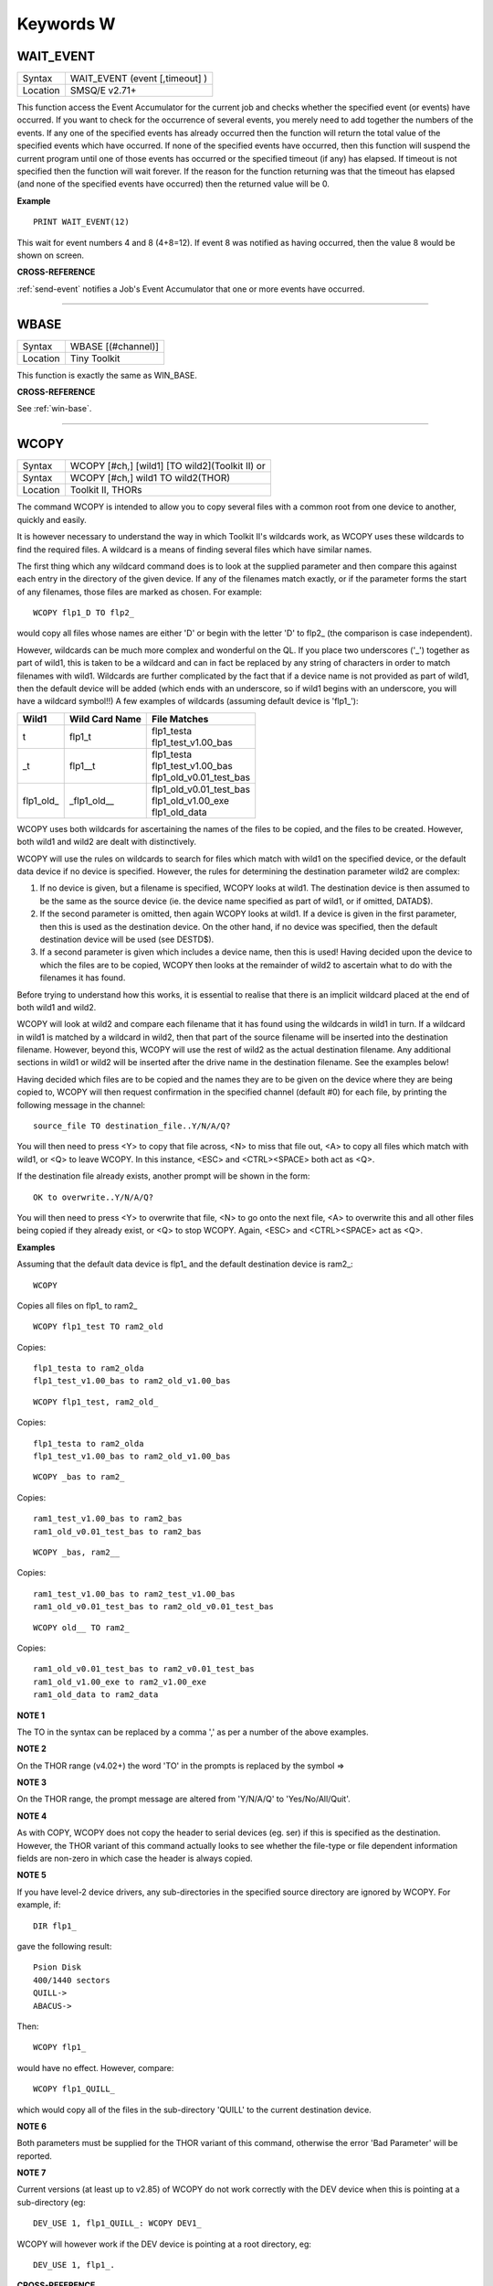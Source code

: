 
==========
Keywords W
==========

..  _wait-event:

WAIT\_EVENT
===========

+----------+-------------------------------------------------------------------+
| Syntax   |  WAIT\_EVENT (event [,timeout] )                                  |
+----------+-------------------------------------------------------------------+
| Location |  SMSQ/E v2.71+                                                    |
+----------+-------------------------------------------------------------------+

This function access the Event Accumulator for the current job and
checks whether the specified event (or events) have occurred. If you want
to check for the occurrence of several events, you merely need to add
together the numbers of the events. If any one of the specified events
has already occurred then the function will return the total value of the
specified events which have occurred. If none of the specified events
have occurred, then this function will suspend the current program until
one of those events has occurred or the specified timeout (if any) has
elapsed. If timeout is not specified then the function will wait
forever. If the reason for the function returning was that the timeout
has elapsed (and none of the specified events have occurred) then the
returned value will be 0.

**Example**

::

    PRINT WAIT_EVENT(12)

This wait for event numbers 4 and 8 (4+8=12). If event 8 was notified
as having occurred, then the value 8 would be shown on screen.

**CROSS-REFERENCE**

:ref:`send-event` notifies a Job's Event
Accumulator that one or more events have occurred.

--------------


..  _wbase:

WBASE
=====

+----------+-------------------------------------------------------------------+
| Syntax   |  WBASE [(#channel)]                                               |
+----------+-------------------------------------------------------------------+
| Location |  Tiny Toolkit                                                     |
+----------+-------------------------------------------------------------------+

This function is exactly the same as WIN\_BASE.

**CROSS-REFERENCE**

See :ref:`win-base`.

--------------


..  _wcopy:

WCOPY
=====

+----------+------------------------------------------------------------------+
| Syntax   | WCOPY [#ch,] [wild1] [TO wild2](Toolkit II)  or                  |
+----------+------------------------------------------------------------------+
| Syntax   | WCOPY [#ch,] wild1 TO wild2(THOR)                                |
+----------+------------------------------------------------------------------+
| Location | Toolkit II, THORs                                                |
+----------+------------------------------------------------------------------+

The command WCOPY is intended to allow you to copy several files with a
common root from one device to another, quickly and easily.

It is
however necessary to understand the way in which Toolkit II's wildcards
work, as WCOPY uses these wildcards to find the required files. A
wildcard is a means of finding several files which have similar names.

The first thing which any wildcard command does is to look at the
supplied parameter and then compare this against each entry in the
directory of the given device. If any of the filenames match exactly, or
if the parameter forms the start of any filenames, those files are
marked as chosen. For example::

    WCOPY flp1_D TO flp2_

would copy all files whose names are either 'D' or begin with the
letter 'D' to flp2\_ (the comparison is case independent).

However,
wildcards can be much more complex and wonderful on the QL. If you place
two underscores ('\_') together as part of wild1, this is taken to be a
wildcard and can in fact be replaced by any string of characters in
order to match filenames with wild1. Wildcards are further complicated
by the fact that if a device name is not provided as part of wild1, then
the default device will be added (which ends with an underscore, so if
wild1 begins with an underscore, you will have a wildcard symbol!!) A few
examples of wildcards (assuming default device is 'flp1\_'):

..  tabularcolumns::    |l|l|p{0.6\textwidth}|

..  table::
    :class: longtable

    +-------------+-----------------+------------------------------+
    | Wild1       | Wild Card Name  || File Matches                |
    +=============+=================+==============================+
    | t           | flp1\_t         || flp1\_testa                 |
    |             |                 || flp1\_test\_v1.00\_bas      |
    +-------------+-----------------+------------------------------+
    | \_t         | flp1\_\_t       || flp1\_testa                 |
    |             |                 || flp1\_test\_v1.00\_bas      |
    |             |                 || flp1\_old\_v0.01\_test\_bas |
    +-------------+-----------------+------------------------------+
    | flp1\_old\_ | \_flp1\_old\_\_ || flp1\_old\_v0.01\_test\_bas |
    |             |                 || flp1\_old\_v1.00\_exe       |
    |             |                 || flp1\_old\_data             |
    +-------------+-----------------+------------------------------+

WCOPY uses both wildcards for
ascertaining the names of the files to be copied, and the files to be
created. However, both wild1 and wild2 are dealt with distinctively.

WCOPY will use the rules on wildcards to search for files which match
with wild1 on the specified device, or the default data device if no
device is specified. However, the rules for determining the destination
parameter wild2 are complex:

#. If no device is given, but a filename is
   specified, WCOPY looks at wild1. The destination device is then assumed
   to be the same as the source device (ie. the device name specified as
   part of wild1, or if omitted, DATAD$).
#. If the second parameter is
   omitted, then again WCOPY
   looks at wild1. If a device is given in the first parameter, then this
   is used as the destination device. On the other hand, if no device was
   specified, then the default destination device will be used (see
   DESTD$).
#. If a second parameter is given which includes a device name,
   then this is used! Having decided upon the device to which the files are
   to be copied, WCOPY then looks at the remainder of wild2 to ascertain
   what to do with the filenames it has found.

Before trying to understand
how this works, it is essential to realise that there is an implicit
wildcard placed at the end of both wild1
and wild2.

WCOPY will look at wild2 and compare each filename that it
has found using the wildcards in wild1 in turn. If a wildcard in wild1
is matched by a wildcard in wild2, then that part of the source
filename will be inserted into the destination filename. However, beyond
this, WCOPY will use the rest of wild2 as the actual destination
filename. Any additional sections in wild1 or wild2 will be inserted
after the drive name in the destination filename. See the examples
below!

Having decided which files are to be copied and the names they
are to be given on the device where they are being copied to, WCOPY will
then request confirmation in the specified channel (default #0) for each
file, by printing the following message in the channel::

    source_file TO destination_file..Y/N/A/Q?

You will then need to press <Y> to copy that file across, <N> to miss
that file out, <A> to copy all files which match with wild1, or <Q> to
leave WCOPY. In this instance, <ESC> and <CTRL><SPACE> both act as <Q>.

If the destination file already exists, another prompt will be shown in
the form::

    OK to overwrite..Y/N/A/Q?

You will then need to press <Y> to overwrite that file, <N> to go onto
the next file, <A> to overwrite this and all other files being copied if
they already exist, or <Q> to stop WCOPY. Again, <ESC> and <CTRL><SPACE>
act as <Q>.

**Examples**

Assuming that the default data device is flp1\_ and the default
destination device is ram2\_::

    WCOPY

Copies all files on flp1\_ to ram2\_

::

    WCOPY flp1_test TO ram2_old

Copies::

    flp1_testa to ram2_olda
    flp1_test_v1.00_bas to ram2_old_v1.00_bas

::

    WCOPY flp1_test, ram2_old_

Copies::

    flp1_testa to ram2_olda
    flp1_test_v1.00_bas to ram2_old_v1.00_bas

::

    WCOPY _bas to ram2_

Copies::

    ram1_test_v1.00_bas to ram2_bas
    ram1_old_v0.01_test_bas to ram2_bas

::

    WCOPY _bas, ram2__

Copies::

    ram1_test_v1.00_bas to ram2_test_v1.00_bas
    ram1_old_v0.01_test_bas to ram2_old_v0.01_test_bas

::

    WCOPY old__ TO ram2_

Copies::

    ram1_old_v0.01_test_bas to ram2_v0.01_test_bas
    ram1_old_v1.00_exe to ram2_v1.00_exe
    ram1_old_data to ram2_data

**NOTE 1**

The TO in the syntax can be replaced by a comma ',' as per a number of the above examples.

**NOTE 2**

On the THOR range (v4.02+) the word 'TO' in the prompts is replaced by the
symbol =>

**NOTE 3**

On the THOR range, the prompt message are altered from 'Y/N/A/Q' to
'Yes/No/All/Quit'.

**NOTE 4**

As with COPY, WCOPY does not copy the header to serial devices (eg. ser)
if this is specified as the destination. However, the THOR variant of
this command actually looks to see whether the file-type or file
dependent information fields are non-zero in which case the header is
always copied.

**NOTE 5**

If you have level-2 device drivers, any sub-directories in the specified
source directory are ignored by WCOPY. For example, if::

    DIR flp1_

gave the following result::

    Psion Disk
    400/1440 sectors
    QUILL->
    ABACUS->

Then::

    WCOPY flp1_

would have no effect. However, compare::

    WCOPY flp1_QUILL_

which would copy all of the files in the sub-directory 'QUILL' to the
current destination device.

**NOTE 6**

Both parameters must be supplied for the THOR variant of this command,
otherwise the error 'Bad Parameter' will be reported.

**NOTE 7**

Current versions (at least up to v2.85) of WCOPY do not work correctly
with the DEV device when this is pointing at a sub-directory (eg::


    DEV_USE 1, flp1_QUILL_: WCOPY DEV1_

WCOPY will however work if the DEV device is pointing at a root directory, eg::

    DEV_USE 1, flp1_.

**CROSS-REFERENCE**

:ref:`spl-use` and
:ref:`dest-use` set the destination device. See
:ref:`copy`, :ref:`wcopy-f`
and :ref:`wcopy-o` which are all similar.
:ref:`wren`, :ref:`wdir`,
:ref:`wstat` and :ref:`wdel` all
use wildcards. :ref:`copy` and
:ref:`spl` allow you to copy specific files.

--------------


..  _wcopy-f:

WCOPY\_F
========

+----------+-------------------------------------------------------------------+
| Syntax   |  WCOPY\_F [#ch,] wild1 TO wild2                                   |
+----------+-------------------------------------------------------------------+
| Location |  THORs                                                            |
+----------+-------------------------------------------------------------------+

This command works in a similar way to WCOPY. However, although it
lists the files being copied to the given channel (default #0), the user
is not prompted to confirm that each file should be copied. The user
will however be asked to confirm should the destination filename already
exist.

**CROSS-REFERENCE**

See :ref:`wcopy`.

--------------


..  _wcopy-o:

WCOPY\_O
========

+----------+-------------------------------------------------------------------+
| Syntax   |  WCOPY\_O [#ch,] wild1 TO wild2                                   |
+----------+-------------------------------------------------------------------+
| Location |  THORs                                                            |
+----------+-------------------------------------------------------------------+

WCOPY\_O is the same as WCOPY\_F except that any existing files are
automatically overwritten without any prompting.

**CROSS-REFERENCE**

See :ref:`wcopy-f`.

--------------


..  _wdel:

WDEL
====

+----------+-------------------------------------------------------------------+
| Syntax   |  WDEL [#ch,] [wild]                                               |
+----------+-------------------------------------------------------------------+
| Location |  Toolkit II, THORs                                                |
+----------+-------------------------------------------------------------------+

WDEL allows you to delete several files which match the given wildcard
at the same time. If wild contains a device name, then each file on that
device is checked to see if its name matches the wildcard, otherwise the
files on the default data directory are checked.

If any files are found
which match the wildcard, a prompt will appear in the specified window
(default #0) to the effect::

    filename..Y/N/A/Q?

You must then either press <Y> to delete the offered file, <N> to leave
that file, <A> to delete that file and all other files which match the
wildcard, or <Q> to stop WDEL. <ESC> and <CTRL><SPACE> will have the
same effect as <Q>.

**Example**

::

    WDEL win1_v1_

will delete all files in the sub-directory v1.

**NOTE 1**

The THOR variant of WDEL has amended the prompt to read: 'Yes/No/All/Quit'

**NOTE 2**

Current versions of WDEL (at least up to v2.88) do not work with the DEV
device when this is pointing to a sub-directory. Even if you can
persuade WDEL to offer you the filename for deletion, when you press <Y>
or <A>, WDEL fails to delete the file!

**NOTE 3**

If you try to use WDEL on a write protected disk, it will ask you
whether you want to delete each file in turn reporting for each filename
that the disk is write-protected, rather than stopping altogether.

**CROSS-REFERENCE**

:ref:`wcopy` provides details about wildcards.
:ref:`delete` allows you to delete single files.

--------------


..  _wdel-f:

WDEL\_F
=======

+----------+-------------------------------------------------------------------+
| Syntax   |  WDEL\_F [#ch,] [wild]                                            |
+----------+-------------------------------------------------------------------+
| Location |  THORs                                                            |
+----------+-------------------------------------------------------------------+

WDEL\_F is exactly the same as WDEL except no prompts or information
about the files being deleted is shown on screen.

**CROSS-REFERENCE**

See :ref:`wdel`.

--------------


..  _wdir:

WDIR
====

+----------+------------------------------------------------------------------+
| Syntax   | WDIR [#ch,] [wild] or                                            |
+----------+------------------------------------------------------------------+
| Syntax   | WDIR \\file [,wild] (Toolkit II only)                            |
+----------+------------------------------------------------------------------+
| Location | Toolkit II, THORs                                                |
+----------+------------------------------------------------------------------+

WDIR allows you to produce a list of all of the filenames on a given
medium which match with the specified wildcard. If wild
contains a device name, then a list of all of the files on that device
which match with the wildcard is printed out to the specified channel
(default #1). If however, a device is not specified, the default data
device is used.

The second variant is only supported by Toolkit II and
allows you to send the results to the specified file instead of sending
it to a channel. If file does not include a valid device, the default
data device is used, and if the file already exists, you will be asked
whether or not you wish to overwrite it. The file is then opened by the
WDIR command, the list of files written to it and then closed again.

**Examples**

::

    WDIR \ser1, flp1___scr

will produce a list of all of the files on flp1\_ whose names end with
\_scr.

::

    WDIR my

lists all files in the current directory which start with my.

::

    WDIR _my

lists files which start with my or contain \_my somewhere.

**CROSS-REFERENCE**

:ref:`dir` will produce a list of all of the files on
a given medium. :ref:`wcopy` contains details of how
wildcards operate.

--------------


..  _wget:

WGET
====

+----------+----------------------------------------------------------------------------+
| Syntax   | WGET [#ch\\position,] [item :sup:`\*`\ [,item\ :sup:`i`]\ :sup:`\*` ..] or |
+----------+----------------------------------------------------------------------------+
| Syntax   | WGET [#ch,] [item :sup:`\*`\ [,item\ :sup:`i`]\ :sup:`\*` ..]              |
+----------+----------------------------------------------------------------------------+
| Location | SMSQ/E                                                                     |
+----------+----------------------------------------------------------------------------+

This command is very similar to BGET, except that this fetches a word
(in the range 0..65535) from the given channel (default #3).

**CROSS-REFERENCE**

See :ref:`wput` and :ref:`bget`.

--------------


..  _when--condition:

WHEN condition
==============

+----------+-------------------------------------------------------------------+
| Syntax   |  WHEN condition                                                   |
+----------+-------------------------------------------------------------------+
| Location |  QL ROM (post JM), THOR XVI, Not SMSQ/E                           |
+----------+-------------------------------------------------------------------+

WHEN is used to identify the start of a SuperBASIC structure which is
used to surround lines of SuperBASIC code which should be executed
whenever the given condition is met. The condition is not checked when a
variable is READ, or INPUT.

The syntax of the SuperBASIC structure can
take two forms:

WHEN condition:statement:sup:`\*`\ [:statement]\ :sup:`\*`

or

WHEN condition  :sup:`\*`\ [statements]\ :sup:`\*` .. END WHEN

The condition can be anything which is accepted by the IF
command, provided that it begins with the name of a variable (for
example, WHEN a-10=b is acceptable, but WHEN 10-a=b is not). The
variable cannot be an array.

When a program is run, the interpreter will
make a note of the variable being tested and then jump to the statement
following the END WHEN statement (unless the in-line format is used when
control jumps to the next line if END WHEN does not appear on that
line). Great care must however, be taken where the condition refers to
more than one variable, as an 'error in expression' will be reported if
a variable is not defined when the condition is tested, for example, the
following stops with 'error in expression' at line 4::

    4 WHEN x>1 AND y>1
    5   x=x+1:PRINT 'hello'
    6 END WHEN
    7 PRINT 'Start'
    8 :
    100 FOR x=1 TO 2
    110   FOR y=1 TO 2
    120     PRINT x,y;' ';
    130   END FOR y
    140 END FOR x

This is because when line 100 is processed, the interpreter jumps to
the WHEN clause. At this stage, y is undefined, hence the error. The
program will work if you add the line::

    1 y=0

Although blocks can be specified which check for various conditions of
the same variable, if the conditions overlap, there is no guarantee as
to which WHEN statement will be executed first. Blocks cannot be mixed
together. In the following example, although if a$='me' the messages
'hello' and 'who' will be printed, and if a=2 the only message which
will be printed is 'A is 2' - when the program is RUN, the first END
WHEN command is matched with line 1, thus the message 'who' is also
printed when the program is run (it is extremely bad programming
practice in any event to mix program structures of this sort).

::

    1 WHEN a$='me'
    2   PRINT 'hello'
    3   WHEN a=2
    4     PRINT 'A is 2'
    5   END WHEN
    6   PRINT 'Who'
    7 END WHEN

WHEN processing is turned off by the command WHEN anything, and also
when the NEW, CLEAR, LOAD, LRUN, MERGE, and MRUN commands are issued.
You can also switch off WHEN processing on a given variable (eg. b) by
the command WHEN b (in the following example).

**Example**

::

    110 WHEN a>100 AND a<1000: PRINT 'A is now in the range 100-1000': a=a+100
    120 WHEN b=a
    130   PRINT 'B is now the same as A ': PRINT B,A: A=A+50
    140 END WHEN
    150 WHEN b MOD 100=0: b=b+200
    155 :
    160 LET a=100: b=a
    170 a=10
    180 REPeat Loop
    190   a=a+1: b=b-1
    200   AT 0,0: PRINT 'A='!a\\'B='!b
    210 END REPeat Loop

**NOTE 1**

This command does not work reliably on any QL versions other than
Minerva v1.77 or later: although Toolkit II improves the reliability,
problems include calling the block more than once, and reporting 'bad
name' when the block is called. WHEN clauses will also remain in force
despite NEW, CLEAR, LRUN, LOAD, MERGE and MRUN, unless Toolkit II is
present.

**NOTE 2**

A WHEN clause will not be called if it is already active, even though
the program may have jumped out of the actual WHEN
clause. For example::

    100 WHEN a=100: PRINT 'A=100': GOTO 400
    115 :
    110 a=10
    120 REPeat loop
    130   a=a+10: PRINT a
    140 END REPeat loop
    150 STOP
    160 :
    400 FOR a=10 TO 200 STEP 30
    410   PRINT a
    420 END FOR a

**NOTE 3**

On JS MG and THOR XVI ROMs, a maximum of 20 WHEN clauses can be active
at any time.

**CROSS-REFERENCE**

Other SuperBASIC structures are :ref:`when--error`,
:ref:`select--on` and
:ref:`if`..\ :ref:`end--if`.

:ref:`end--when` defines the end of a WHEN XXX structure.

--------------


..  _when--error:

WHEN ERRor
==========

+----------+-------------------------------------------------------------------+
| Syntax   |  WHEN ERRor                                                       |
+----------+-------------------------------------------------------------------+
| Location |  QL ROM (post JM), THOR XVI                                       |
+----------+-------------------------------------------------------------------+

This command marks the beginning of the SuperBASIC structure which is
used to surround lines of SuperBASIC code which should be executed
whenever an error is generated whilst error trapping is active. Error
trapping is activated as soon as the interpreter reads a line containing
WHEN ERRor. It is therefore not activated by a WHEN ERRor command being
entered into the command window (#0) - indeed this has a special purpose
(see below). The syntax of the SuperBASIC structure can take two forms:

WHEN ERROR: statement :sup:`\*`\ [:statement]\ :sup:`\*`

or

WHEN ERROR  :sup:`\*`\ [statements]\ :sup:`\*` .. END WHEN

In the normal course of progress, the WHEN ERRor block would appear at
the start of a SuperBASIC program, and error trapping would therefore be
enabled as soon as a program is RUN. Once error trapping is enabled,
whenever an error is generated, control is passed to the WHEN ERRor
clause, allowing you to specify how it the error to be dealt with.

It must however be borne in mind that whilst active, errors will trigger
the WHEN ERRor clause whether they are generated whilst the program is
being RUN or at some other stage (eg. if a direct command causes an
error). If the interpreter comes across more than one WHEN ERRor
block, then the latest one is used to trap errors.

Errors generated
within the WHEN ERRor block itself are reported as normal, although the
message 'during WHEN processing' is displayed along with the error
message. Unless you include a STOP statement in the WHEN ERRor clause,
after going through all of the lines within the clause, the program will
continue running from the statement following the one which caused the
error.

You can force this to happen with CONTINUE, whereas RETRY can be
used to re-execute the command which caused the error. Error trapping is
turned off by the command WHEN ERRor (when entered as a direct command),
and also when the NEW, CLEAR, LOAD, LRUN, MERGE, and MRUN commands are
issued.

**Example**

A program which provides a fully error trapped educational aid::

    100 WHEN ERRor
    110   STRIP#0,2
    120   IF ERR_XP
    130     PRINT#0,'Please enter a number!'\'Press a key'
    140     PAUSE:STRIP #0,0:RETRY 320
    150   END IF
    160   IF ERR_OV
    170     PRINT#0,'Divide by zero is undefined!'\'Press a key'
    180     PAUSE:STRIP #0,0:RETRY 320
    190   END IF
    200   STRIP #0,0
    210   PRINT #0,'At line: ';ERLIN:REPORT:STOP
    220 END WHEN
    225 :
    230 MODE 8
    240 WINDOW 448,200,32,16:PAPER 0:INK 6:CLS
    250 WINDOW #0,448,40,32,216:PAPER#0,0:INK#0,7:CLS#0
    260 CSIZE 2,0:AT 8,8:PRINT 'Maths Division Tutor'
    270 CSIZE 1,0
    280 REPeat loop
    290   y=RND(1 TO 10):x=RND(1 TO 10)*y
    300   IF y>x:ya=x:x=y:y=ya
    310   IF RND>.9:x=0:y=0
    320   REPeat answer
    330     AT 10,0:CLS 2:AT 11,0:CLS#0
    340     INPUT 'Enter number to divide'!(x)!'by to give'!(y)!': ';a
    350     IF x/a=y THEN EXIT answer
    360     PRINT \\'Wrong - Please try again'\'Press a key'
    370     PAUSE
    380   END REPeat answer
    390   PRINT \\'Correct - Another one...'\'Press a key'
    400   PAUSE
    410 END REPeat loop

**NOTE 1**

This SuperBASIC structure does not work very reliably on any QL versions
other than Minerva v1.77 (or later), SMS or the THOR XVI: although
Toolkit II improves the reliability, problems include crashing the
machine if an error is generated inside a function whilst error trapping
is enabled {eg. PRINT SQRT(-1)}, or if you try to carry out INKEY$ at
the end of a file. WHEN ERRor clauses will also remain in force despite
NEW, CLEAR, LRUN, LOAD, MERGE and MRUN.

**NOTE 2**

WHEN ERRor cannot trap the Break key <CTRL><SPACE> (and <ESC> on
Minerva), which will continue to stop a SuperBASIC program.

**NOTE 3**

You should not try to nest several WHEN ERRor clauses - under SMS the
error 'WHEN clauses may not be nested' is reported.

**SMS NOTE**

Even in the in-line version of WHEN ERRor it is imperative that END WHEN
is specified, otherwise the error 'Incomplete WHEN clause' will be
reported.

**CROSS-REFERENCE**

:ref:`erlin` returns the line number on which the
error occurred. :ref:`ernum` returns the error
number itself. There are several functions in the form
:ref:`err-...` which return 1 if the given error
has occurred. :ref:`break-off` allows you to
turn the Break key off. :ref:`end--when` defines
the end of the error handling block.

--------------


..  _where-fonts:

WHERE\_FONTS
============

+----------+-------------------------------------------------------------------+
| Syntax   | address = WHERE\_FONTS(#channel, 1\_or\_2)                        |
+----------+-------------------------------------------------------------------+
| Location | DJToolkit 1.16                                                    |
+----------+-------------------------------------------------------------------+

This function returns a value that corresponds to the address of the fonts in use on the specified channel. The second parameter must be 1 for the first font address or 2 for the second, there are two fonts used on each channel. If the result is negative then it will be a normal QDOS error code. The channel must be a CON\_ or a SCR\_ channel to avoid errors.

**EXAMPLE**

The following example will report on the two fonts used in any given channel, and will display the character set defined in that font::

    4480 DEFine PROCedure REPORT_ON_FONTS (channel)
    4485   LOCal address, lowest, number, b
    4490   REMark show details of channel's fonts
    4495   CLS
    4500   FOR a = 1,2
    4505     address = WHERE_FONTS(#channel, a)
    4510     lowest = PEEK(address)
    4515     number = PEEK(address + 1)
    4520     PRINT '#'; channel; ' font '; a; ' at address '; address
    4525     PRINT 'Lowest character code = '; lowest
    4530     PRINT 'Number of characters  = '; number + 1
    4535     REMark print all but default characters
    4540     PRINT : REMark blank line
    4545     FOR b = lowest + 1 TO lowest + number :PRINT CHR$(b);
    4550     PRINT \\\ : REMark 2 blank lines
    4555   END FOR a
    4560 END DEFine REPORT_ON_FONTS

--------------


..  _width:

WIDTH
=====

+----------+-------------------------------------------------------------------+
| Syntax   |  WIDTH [#channel,] x                                              |
+----------+-------------------------------------------------------------------+
| Location |  QL ROM                                                           |
+----------+-------------------------------------------------------------------+

The WIDTH command is an output formatting command which allows the user
to specify the width of a device which is being used by the QL for
output (such as a printer) on the given channel (default #1). This can
only be used on non-screen (ie. not scr\_ or con\_) channels and only
has any effect if you use one of the separators exclamation mark (!);
comma (,) or TO when PRINTing.

The value of x should represent the number of characters
wide which the output device is to use (the default is 80 characters).

**Example**

A short procedure to output text to a non-screen device of a given width
without chopping off any words at the end of each line::

    100 :
    110 t$ = 'The way in which the WIDTH command works is very particular to the QL '
    120 t$ = t$ & 'and is really only suited for specific types of work. If you do not '
    130 t$ = t$ & 'use the separators ! or , then the text will still be output at the '
    140 t$ = t$ & 'default width of 80'
    115 :
    200 OPEN_NEW #3,ram2_junk
    210 DUMP_TEXT #3, t$, 80
    220 DUMP_TEXT #3, t$, 40
    230 :
    240 CLOSE#3
    250 :
    260 :
    1000 DEFine PROCedure DUMP_TEXT(chan,str$,wid)
    1010   LOCal word$
    1020   WIDTH #chan,wid
    1030   IF str$="" THEN RETurn
    1040   word_start=1
    1050   REPeat word_loop
    1060     word_end=(' ' INSTR str$)-1
    1070     IF word_end>=word_start
    1080       word$=str$(word_start TO word_end)
    1090     ELSE
    1100       word$=str$(word_start TO )
    1110     END IF
    1120     PRINT #chan;!word$!:PRINT !word$!:PAUSE
    1130     IF word_end+2>LEN(str$) OR word_end=-1:EXIT word_loop
    1140     str$=str$(word_end+2 TO )
    1150   END REPeat word_loop
    1160 END DEFine

**CROSS-REFERENCE**

See :ref:`open` and :ref:`print`.

--------------


..  _window:

WINDOW
======

+----------+----------------------------------------------------------------------+
| Syntax   | WINDOW [#ch,] x, y, posx, posy  or                                   |
+----------+----------------------------------------------------------------------+
| Syntax   | WINDOW [#ch,] x, y, posx, posy [\\border] (Minerva v1.79+, THOR XVI) |
+----------+----------------------------------------------------------------------+
| Location | QL ROM, Minerva, THOR XVI                                            |
+----------+----------------------------------------------------------------------+

This command redefines the given screen window (default #1) by
specifying the new size and position of the window. The values must all
be calculated in the pixel co-ordinate system, which means that x and
posx can be in the range 0...XLIM (in both MODE 4 and MODE 8), provided
that x+posx<=XLIM and y and posy can be in the range 0..YLIM, provided
that y+posy<=YLIM.

On a standard QL resolution screen (ie. 512x256
pixels), due to the shape of the screen, a window which measures 100x100
pixels will not appear square. You will need to use a size of 137x100
pixels instead! The Minerva and THOR XVI variants allow you to specify a
border to be drawn around the window at the same time, by the addition
of up to a further four parameters in the form: [\\border\_size [,colour
[,colour2 [,stipple ]]]] This therefore allows you to combine the WINDOW
and BORDER commands. For example::

    WINDOW 448,200,32,16\2,2

is the same as::

    WINDOW 448,200,32,16:cBORDER 2,2.

**Example**

::

    WINDOW 448,200,32,16

is similar to::

    OPEN #1,CON

**NOTE 1**

Although the '\\' separator is not checked for on the Minerva and THOR
XVI implementations, it is recommended to ensure that this is present to
ensure future compatibility. Older ROM versions did not check the number
of parameters, which could result in some software causing problems
unless the separator is actually checked for.

**NOTE 2**

You cannot have a gap of one pixel between windows, even in MODE 4 -
this is to ensure compatibility between MODE 4 and MODE 8. Any odd
parameters will be rounded down.

**MINERVA NOTE**

In a MultiBasic, both channel #0 and #1 are inextricably linked.
Unfortunately, this means that in certain cases both channel #0 and
channel #1 must have the same size and position: any attempt to re-size
#0 will re-size #1 and vice versa. See the MultiBasic appendix for
further details.

**CROSS-REFERENCE**

:ref:`open` allows you to open a window ready for
use. :ref:`border` allows you to set an implicit
border.

--------------


..  _winf-dlr:

WINF$
=====

+----------+-------------------------------------------------------------------+
| Syntax   |  WINF$                                                            |
+----------+-------------------------------------------------------------------+
| Location |  Fn                                                               |
+----------+-------------------------------------------------------------------+

This is the same as :ref:`wman-dlr`.

--------------


..  _win2:

WIN2
====

+----------+-------------------------------------------------------------------+
| Syntax   |  WIN2 directory                                                   |
+----------+-------------------------------------------------------------------+
| Location |  Gold Card, THOR XVI and ST/QL (Level C-19+)                      |
+----------+-------------------------------------------------------------------+

This command simulates the drive win2\_ if only one hard disk (win1\_)
is present. All access to win2\_ will be redirected to directory.

**Example**

    WIN2 system: DIR win2_

will produce a listing of the files held in the sub-directory
win1\_system. This is equivalent to::

    DIR win1_system


**NOTE**

Do not specify the device as part of directory.

**CROSS-REFERENCE**

:ref:`dev-use` is much more flexible.

--------------


..  _win-base:

WIN\_BASE
=========

+----------+-------------------------------------------------------------------+
| Syntax   |  WIN\_BASE [(#channel)]                                           |
+----------+-------------------------------------------------------------------+
| Location |  Fn                                                               |
+----------+-------------------------------------------------------------------+

This function returns the start address of the definition block for the
specified window (default #1). If an error occurs WIN\_BASE returns the
appropriate QDOS error code, eg. -15 if the channel does not apply to a
window or -6 if the channel is not open.

**Example**

Some information about the internal structure of QDOS is necessary to
make use of WIN\_BASE from SuperBASIC. This function returns the PAPER
background colour of a window::

    100 DEFine FuNction GET_PAPER (winchan)
    110   IF WIN_BASE(#winchan)<0 THEN
    120     PRINT#0,"GET_PAPER: ";: REPORT #0, WIN_BASE(#winchan)
    130     PAUSE 800: STOP
    140   END IF
    150   RETurn PEEK(WIN_BASE(#winchan)+68)
    160 END DEFine GET_PAPER

**NOTE**

The Window Manager changes the structure of window definition blocks.

**CROSS-REFERENCE**

:ref:`sys-base`, :ref:`set`

--------------


..  _win-drive:

WIN\_DRIVE
==========

+----------+------------------------------------------------------------------+
| Syntax   | WIN\_DRIVE driveno [, unit, disk] or                             |
+----------+------------------------------------------------------------------+
| Syntax   | WIN\_DRIVE driveno, unit [,disk] [,partition ](SMSQ/E only)  or  |
+----------+------------------------------------------------------------------+
| Syntax   | WIN\_DRIVE driveno, path$(QPC & QXL SMSQ/E only)                 |
+----------+------------------------------------------------------------------+
| Location | ST/QL, SMSQ/E for Atari and QXL / QPC                            |
+----------+------------------------------------------------------------------+

It is possible not only to have several hard disk units attached to the
Atari ST, but each hard disk unit can also have more than one drive in
it (for example, you might own a hard disk unit which has both a
standard hard disk and a changeable hard disk inside).

The normal chain
of events is that each WIN drive would attach itself to the equivalent
hard disk unit, for example, WIN1\_ would be connected to hard disk unit
0, WIN2\_ to hard disk unit 1 and so on... However, so that you may link
the WIN drives to specific disks within each unit, the WIN\_DRIVE
command exists.

WIN\_DRIVE takes the WIN drive number supplied by
driveno and will attach this to the specified disk which is housed in
the specified unit.

Driveno must be in the range 1...8 - this
corresponds to the number which will be attached to WIN to refer to the
relevant drive (eg. WIN4\_). If a unit and disk are not specified, this
command will remove the definition attached to the specified driveno.

Unit should be in the range 0...7 and represents the number of the disk
drive controller. An internal disk drive controller is normally unit 0,
but external controller unit numbers will depend upon the setting of the
switches on the back of the box.

If you are running SMSQ/E on the TT and
wish to access a SCSI disk controller, then you will need to add 8 to
the value of unit.

Disk can be in the range 0...7 and represents the
number of the disk drive actually addressed by the given controller. It
is however rare in the Atari world to have more than one disk drive per
controller and so this value is normally either 0 or 1. The default is
0.

Finally, each disk can be partitioned, so that an area of each disk
is set aside for specific uses (eg. for QDOS or for GEM). You therefore
need to specify the number of the partition. Default is 0. Although you
can configure SMSQ/E to start from a specific drive and partition, it
normally looks for a BOOT file in any partition on unit 0 (on the TT it
will look at SCSI unit 0 and then ASCI unit 0). If found, WIN1\_ will be
set to this partition.

In current versions of SMSQ/E WIN2\_ will not be
linked to anything until you use the WIN\_DRIVE command.

**Example**

Assume that you have two hard disk units plugged into the Atari ST,
the first one of which (unit 0) contains a normal hard disk unit (disk
0) and a changeable hard disk unit (disk 1).

On starting the Emulator,
WIN1\_ would refer to the normal hard disk in unit 0 and WIN2\_ would be
undefined. You could not therefore access the changeable hard disk from
the Emulator. To avoid this, use the commands::

    WIN_DRIVE 2,0,1,0
    WIN_DRIVE 3,1,0,2

This will link WIN2\_ to the changeable hard disk (this is disk number
1 in unit 0, partition 0) and WIN3\_ would then point to the hard disk
in the second unit (disk 0 in unit 1, partition 2).

**NOTE**

Disk must be specified unless it is 0. - this means that if three
parameters are specified, the third parameter is taken to be the
partition number.

**QPC / QXL NOTE**

From v2.89 of SMSQ/E, WIN\_DRIVE is implemented slightly differently on
these emulators. For each driveno, you can specify a PC related path for
the hard disk (the hard disk under QPC and QXL is implemented as a
single file stored on the PC's hard disks). For example, use::

    WIN_DRIVE 2,'D:\qxl.win'

to make win2\_ on the QL emulator look use the file qxl.win on the PC's
D: drive. In this way, CD-ROMs and DVD-RAMs can be used on the PC as a
hard drive for the QL emulator. Although QPC allows you to have several
QL hard disk files on each PC device, QXL only allows one qxl.win file
per PC device!!

**WARNING 1**

You must not make the QDOS WIN drive point to another physical drive if
that WIN device has been accessed already. For example, if you wanted to
follow the above example, but had just loaded a program from WIN2\_ you
*must not* use::

    WIN_DRIVE 2,0,1.

**WARNING 2**

Do not attempt to make two WIN drives point to the same physical drive!

**CROSS-REFERENCE**

:ref:`win-drive-dlr` returns the parameters
already associated with a WIN drive.
:ref:`win-format` allows you to format a hard
disk.

--------------


..  _win-drive-dlr:

WIN\_DRIVE$
===========

+----------+-------------------------------------------------------------------+
| Syntax   |  WIN\_DRIVE$ (drive)                                              |
+----------+-------------------------------------------------------------------+
| Location |  SMSQ/E for Atari and QXL / QPC                                   |
+----------+-------------------------------------------------------------------+

On SMSQ/E for the Atari, this function returns a string containing the
unit, disk and partition numbers addressed by the specified WIN drive.

Under SMSQ/E for the QXL and QPC (v2.89+), this function will return a
string indicating the file on the PC which is used as that hard drive.

If the specified drive has not been linked to any particular hard disk
partition, an empty string is returned.

**Atari Examples**

::

    WIN_DRIVE 2,0,1,0
    PRINT WIN_DRIVE$(2): REMark Will print 0,1,0

**QXL / QPC Examples**

::

    WIN_DRIVE 2,'C:\qxlback.win'
    PRINT WIN_DRIVE$(2): REMark will print C:\qxlback.win

**CROSS-REFERENCE**

See :ref:`win-drive`.

--------------


..  _win-format:

WIN\_FORMAT
===========

+----------+-------------------------------------------------------------------+
| Syntax   |  WIN\_FORMAT drive [,protect]                                     |
+----------+-------------------------------------------------------------------+
| Location |  SMSQ/E (v2.73+) for Atari and QXL / QPC                          |
+----------+-------------------------------------------------------------------+


In order to prevent you from accidentally formatting your hard disk (or
a partition of your hard disk) and overwriting important information,
SMSQ/E has implemented a form of protection. Before formatting a QDOS
partition, you will first of all need to create that partition using
either the Atari's or the PC's operating system (see the SMSQ/E
documentation for details). You must then use the WIN\_DRIVE command,
followed by WIN\_FORMAT to allow the FORMAT command to work on the hard disk.

Protect is a flag - if it is omitted, this removes the protection from the partition
pointed to by the specified WIN drive. protect=1 sets the protection
again after FORMATting.

**Example**

To format a QDOS partition called PROGS, pointed to by WIN2 on unit 1,
partition 1::

    WIN_DRIVE 2,1,1
    WIN_FORMAT 2
    FORMAT win2_PROGS
    WIN_FORMAT 2,1

**NOTE**

Earlier versions of SMSQ/E did not include this command and the FORMAT
command would work once WIN\_DRIVE had been used to set up the WIN drive
name.

**CROSS-REFERENCE**

See :ref:`format` and
:ref:`win-drive`.

--------------


..  _win-remv:

WIN\_REMV
=========

+----------+------------------------------------------------------------------+
| Syntax   | WIN\_REMV driveno, flag (SMSQ/E & ST/QL Level C-24+)  or         |
+----------+------------------------------------------------------------------+
| Syntax   | WIN\_REMV driveno                                                |
+----------+------------------------------------------------------------------+
| Location | ST/QL (Level C-20+), SMSQ/E for Atari, QXL / QPC                 |
+----------+------------------------------------------------------------------+

The advent of changeable hard disk drives caused a lot of problems,
since it is just about feasible that you might try to remove the hard
disk unit whilst it is being accessed, which can cause serious damage to
the drive unit. Although the drives attempt to warn the computer when
they are and are not removable, it is next to impossible to ensure that
when the drive says it can be removed, it is not actually powering up or
down.

The command WIN\_REMV tells the system that the drive connected to
the specified port is a removable hard disk drive - the door on the
unit will then remain firmly locked as long as any files on the hard
disk are open.

Note that driveno must be in the range 1...8. SMSQ/E
allows the first variant - flag can be omitted which is equivalent to 1
(signifies a removable hard disk). It can also be one of the following
values:

- 0: Clear the removable flag from the drive
- V: Mark the drive as being a VORTEX drive

**Example**

::

    WIN_REMV 2

denotes win2\_ as a removable disk drive.

**NOTE**

It is essential that WIN\_REMV is used as early as possible - either
before the drive is first accessed or as the first line of your boot
program if the Emulator is being booted from the hard disk in question.

**SMSQ/E NOTE**

SMSQ/E manages to detect removable hard disks 100% on SCSI ports. It is
also normally successful in detecting removable hard disks connected to
ASCI ports unless you configure it to ignore them, therefore this
command is only really needed on ASCI drives.

**QPC NOTE**

You need v1.43+ of QPC to use removable drives.

**WARNING**

Never try to remove a hard disk (removable or otherwise!) whilst it is
running.

**CROSS-REFERENCE**

:ref:`win-stop` will park the head on the drive
prior to removal. :ref:`dmedium-remove`
can tell you if the given device is a removable hard disk.

--------------


..  _win-slug:

WIN\_SLUG
=========

+----------+-------------------------------------------------------------------+
| Syntax   |  WIN\_SLUG x                                                      |
+----------+-------------------------------------------------------------------+
| Location |  ST/QL, SMSQ/E for Atari                                          |
+----------+-------------------------------------------------------------------+

Some winchester (hard disk) ASCI drives, in particular the Megafile and
Vortex drives, need a special parameter to be passed to them before they
can be accessed by the QL due to timing faults in their controllers.
WIN\_SLUG allows you to set this parameter.

The value of x will depend
upon the drive being used, and can be anything in the range 0...255. It
is measured in units which are 0.8ms. This parameter sets the minimum
time that must elapse between operations on the ASCI bus. Most
controllers work with the default setting of 30 (which equates to a time
of 2.5ms). Refer to the disk documentation for further details.

--------------


..  _win-start:

WIN\_START
==========

+----------+-------------------------------------------------------------------+
| Syntax   |  WIN\_START driveno                                               |
+----------+-------------------------------------------------------------------+
| Location |  ST/QL, SMSQ/E for Atari and QPC / QXL                            |
+----------+-------------------------------------------------------------------+

After the head on a changeable hard disk drive has been parked, it is
necessary to tell it to release its head before you can access the
drive. WIN\_START issues the command to do this. The parameter driveno
is the number of the hard disk to be told to release the head. Driveno
must be in the range 1...8.

**Example**

::

    WIN_START 1

releases the head on win1\_.

**NOTE**

Some hard disk drives will not release the head even after WIN\_START
unless the power to the drive is switched off and back on.

**CROSS-REFERENCE**

See also :ref:`win-drive` and
:ref:`win-stop`.

--------------


..  _win-stop:

WIN\_STOP
=========

+----------+-------------------------------------------------------------------+
| Syntax   |  WIN\_STOP driveno                                                |
+----------+-------------------------------------------------------------------+
| Location |  ST/QL, SMSQ/E for Atari and QPC / QXL                            |
+----------+-------------------------------------------------------------------+

If you are going to move a computer around, or swap over a changeable
hard disk drive, it is *essential* that you make sure that the head on the
hard disk drive is parked. This basically means that the drive locks the
head away and ensures that it cannot be banged onto the surface of the
hard disk drive.

Some hard disk interfaces (such as the Miracle Hard
Disk system for the QL) automatically park the head if the drive has not
been accessed for a while. However, on other systems, it is necessary to
do this explicitly. WIN\_STOP tells the hard disk in the specified drive
to park its head. driveno must be in the range 1...8.

**Example**

::

    WIN_STOP 2

will park the head in win2\_.

**WARNING 1**

Never move a hard disk about unless its head is parked as this can cause
permanent damage to the drive.

**WARNING 2**

Some hard disk drives require that you park the head before
disconnecting the power to the drive. Refer to the instructions for the
hard disk which you are using.

**WARNING 3**

You may find that some drives will refuse to respond to access calls if
stopped accidentally, or when using this command. If WIN\_START does not
revive them, then unfortunately the only thing to do is to reset the
system (switching the power back and back on).

**CROSS-REFERENCE**

:ref:`win-start` releases the head so that the
drive can be used again.

--------------


..  _win-use:

WIN\_USE
========

+----------+--------------------------------------------------------------------+
| Syntax   |  WIN\_USE [device]                                                 |
+----------+--------------------------------------------------------------------+
| Location |  THOR XVI, ST/QL, Hard disk driver, SMSQ/E for Atari and QXL / QPC |
+----------+--------------------------------------------------------------------+


As with FLP\_USE this allows you to assign another three letter
description to the WIN device driver, so that it can be accessed by
programs which do not allow you to alter their devices. If no device is
specified, then the device name is returned to the default win.

**Example**

::

    WIN_USE mdv

will ensure that any further attempt to access mdv1\_ will actually
access win1\_. If you later use the command::

    WIN_USE

or::

    WIN_USE win

then you will once again be able to use the microdrives as well as
win1\_.

**NOTE**

The QL's operating system tests for directory device drivers in a fixed
order: DEV, FLP, RAM, WIN and MDV. This means that if you rename a
driver to three letters which refer to a device driver earlier in the
list, that original device driver will be used in preference. For
example::

    WIN_USE flp

will not work (attempts to read a file from flp1\_ will still try to
read floppy disk drive number one) - you will need to also rename the
floppy disk driver::

    FLP_USE flp

**CROSS-REFERENCE**

:ref:`flp-use`,
:ref:`ram-use`,
:ref:`dev-use` are similar.
:ref:`dmedium-type` can be used to find out
the type of device which a name actually refers to.
:ref:`dmedium-name-dlr` will return the default
name of a device.

--------------


..  _win-wp:

WIN\_WP
=======

+----------+-------------------------------------------------------------------+
| Syntax   |  WIN\_WP drive, protect                                           |
+----------+-------------------------------------------------------------------+
| Location |  SMSQ/E for Atari and QXL / QPC                                   |
+----------+-------------------------------------------------------------------+

This command allows you to mark a specified WIN drive as read only
protect=1 will write protect the hard disk. protect=0 (the default) will
remove the write protection.

**CROSS-REFERENCE**

:ref:`dmedium-rdonly` will tell you if a
device is read only. See also :ref:`win-remv`
and :ref:`win-format` for other types of
protection.

--------------


..  _wipe:

WIPE
====

+----------+-------------------------------------------------------------------+
| Syntax   |  WIPE                                                             |
+----------+-------------------------------------------------------------------+
| Location |  BeuleTools, WIPE                                                 |
+----------+-------------------------------------------------------------------+

This command clears the whole screen so that it is completely black.

WIPE is an alternative to::

    OPEN#11,scr_512x256a0x0:
    CLS#11:
    CLOSE#11

or::

    SCRBASE SCREEN: SCLR 0

**NOTE**

This command presumes that the screen starts at 131072 and measures
512x256 - it will therefore not work on higher resolutions.

**CROSS-REFERENCE**

:ref:`cls` clears a window in its current paper
colour, :ref:`sclr` the (background) screen in a
given colour. :ref:`cls-a` is a global
:ref:`cls`.

--------------


..  _wld:

WLD
===

+----------+------------------------------------------------------------------+
| Syntax   | WLD (word1$, word2$ [,dummy] )  or                               |
+----------+------------------------------------------------------------------+
| Syntax   | WLD (word1$, word2$, w1, w2, w3 [,dummy] )                       |
+----------+------------------------------------------------------------------+
| Location | Ähnlichkeiten                                                    |
+----------+------------------------------------------------------------------+

This function calculates the weighted Levenstein phonetic distance
between two strings: the smaller the result, the more that the two
strings are phonetically similar.

If two strings are found to be
identical, then 0 is returned, otherwise a positive integer is returned.

The value of the dummy parameter does not actually matter - if it is
present then the function will not distinguish between upper and lower
case characters.

The three additional parameters of the second syntax
allow you to alter the importance of three possible factors used to
calculate the difference between the strings - each parameter should
have a positive value:

- w1: wrong letters
- w2: strings too short
- W3: strings too long

**Example**

::

    100 a$="Sinclair QL": b$="IBM PC": CLS
    110 PRINT a$;" <-> ";b$
    120 PRINT\WLD(a$,b$), WLD(a$,b$,0)
    130 PRINT WLD(a$,b$,1,1,1), WLD(a$,b$,1,1,1,0)
    140 PRINT WLD(a$,b$,0,0,0)
    150 PRINT WLD(a$,b$,1,2,3), WLD(a$,b$,3,2,1)

**CROSS-REFERENCE**

:ref:`soundex`,
:ref:`phonem`.

--------------


..  _wm:

WM
==

+----------+-------------------------------------------------------------------+
| Syntax   |  WM                                                               |
+----------+-------------------------------------------------------------------+
| Location |  WM                                                               |
+----------+-------------------------------------------------------------------+

QPAC2 uses a Button Frame which is normally situated across the top of
the screen. The command WM sets up the three basic windows #0, #1 and #2
so that there is space for two rows of buttons. At the same time, the
window attributes are reset to the status they would have been in had
you reset the system and pressed <F1> for monitor mode. The current
screen resolution mode is not affected.

**NOTE**

QPAC2 and the Pointer Environment are not necessary to use WM.

**CROSS-REFERENCE**

:ref:`wmon` restores the original monitor windows and
:ref:`wtv` the TV mode. Use
:ref:`ink`, :ref:`paper`,
:ref:`border` and :ref:`strip`
to change window attributes.

--------------


..  _wman-dlr:

WMAN$
=====

+----------+-------------------------------------------------------------------+
| Syntax   |  WMAN$                                                            |
+----------+-------------------------------------------------------------------+
| Location |  TinyToolkit, BTool                                               |
+----------+-------------------------------------------------------------------+

This function returns the version number of the Window Manager. If no
Window Manager is present, WMAN$ returns an empty string.

**Example 1**

SCR\_SIZE is incompatible with the Window Manager because the channel
definition blocks for windows are different from those used when no
Window Manager is present, causing SCR\_SIZE to return wrong values or
produce errors. But calculating the result of SCR\_SIZE is so simple
that it can be replaced by a BASIC procedure to be used whenever the
Window Manager is detected. w\_width and w\_height define the window
size.

::

    100 IF LEN(WMAN$) THEN
    110   size=8+w_width*w_height/8
    120 ELSE size=SCR_SIZE
    130 END IF

**Example 2**

Non-destructible windows can be simulated by programs if there is no
Window Manager present to take over that work.

::

    100 OPEN#3,con_200x50a100x50
    110 IF WMAN$="" THEN ScrTmp=S_SAVE(#3)
    120 BORDER#3,1,4: PAPER#3,3: CLS#3

    ...... (main program using #3) ...

    800 CLOSE#3
    810 IF WMAN$="" THEN S_LOAD ScrTmp
    820 STOP

**CROSS-REFERENCE**

:ref:`qram-dlr` returns the version number of the
Pointer Interface.

--------------


..  _wmon:

WMON
====

+----------+------------------------------------------------------------------+
| Syntax   | WMON [mode] or                                                   |
+----------+------------------------------------------------------------------+
| Syntax   | WMON [mode] [, xoff] [, yoff](SMS Only)                          |
+----------+------------------------------------------------------------------+
| Location | THOR 8, THOR XVI, Toolkit II                                     |
+----------+------------------------------------------------------------------+

When the QL is first started up in Monitor mode, the windows #0, #1 and
#2 are opened in the following sizes and positions, with the following
borders:-

- #0 is con\_512x50a0x206 (no border)
- #1 is con\_256x202a256x0 (BORDER #1,1,7,0)
- #2 is con\_256x202a0x0 (BORDER #2,1,7,0)

As with WTV, this
command resets the three default windows to the above sizes, positions
and borders. If one parameter is passed, this will alter the screen
MODE.

The second variant allows you to move the SuperBASIC windows, by
specifying an offset which will be used to calculate the top left hand
position of the windows. If only one parameter (other than the MODE) is
specified, then this will be taken to be both the x and y offset,
otherwise you can specify both. This will only work on higher resolution
displays. Also, if the second variant is used, if an outline has
previously been defined (for example with OUTLN), then the contents of
the three windows will be retained and moved to the new position - this
is equivalent to following the WMON
command with an OUTLN command with the details of the new position and
size.

**Example**

::

    WMON 4

Will reset standard windows and set MODE 4.

::

    WMON , 50

Resets the standard windows, in current MODE. The windows are set as follows:

- #0 is con\_512x50a50x256(BORDER #0,1,7,0)
- #1 is con\_256x202a306x50(BORDER #1,1,7,0)
- #2 is con\_256x202a50x50(BORDER #2,1,7,0)


::

    WMON 4,50,50

Is the same except it forces MODE 4.

**NOTE 1**

WMON does not reset the PAPER and INK colours of the three windows.

**NOTE 2**

On some versions of Minerva (pre v1.78) and Toolkit II, if you do not
specify the mode, this command will have no effect.

**NOTE 3**

On versions of the THOR 8 (pre v4.01) #0 appeared one pixel too far up
the screen following WMON.

**NOTE 4**

On SMS prior to v2.53 WMON would set an OUTLN if one had not already
been set.

**SMS NOTE**

As well as adding the second variant, SMS adds a border to #0 (see
example above). v2.67+ has also fixed various problems with this
command.

**CROSS-REFERENCE**

Also see :ref:`wtv`, :ref:`wm`,
:ref:`wset`, :ref:`wmov` and
:ref:`mode`.

--------------


..  _wmov:

WMOV
====

+----------+-------------------------------------------------------------------+
| Syntax   |  WMOV [#] channel [!]                                             |
+----------+-------------------------------------------------------------------+
| Location |  PEX (v20+)                                                       |
+----------+-------------------------------------------------------------------+

This command allows you to interactively alter the size and position of the specified Window
channel by using the following keys:

- <cursor keys>  Move the Origin.
- <SHIFT><cursors>  Alter the size of the Window. (See below)
- <ESC>  Leave the procedure - do not alter Window size and position.
- <ENTER>  Accept the new size and position.

Note that <ALT> plus the <cursor keys> or <SHIFT><cursors> allows you to move more quickly.

You can use this
command to re-size a specified BASIC window (use # before channel) or a
window used by another Job. If you wish to do the latter, then you will
need to omit the # and channel must be the QDOS Channel number (see
CHANNELS). PEX22 onwards ensured that when you use this command to alter
the size and position of the primary window of a job (set with OUTL),
the sizes and relative origins of all secondary windows are preserved.
PEX22 onwards also allows you to place an exclamation mark (!) after the
channel number, in which case the window sizes cannot be altered - only
their position.

**WARNING**

Do not press <CTRL><C> or change Jobs whilst using this command - it can
crash the system!!

**CROSS-REFERENCE**

Also see :ref:`wtv`, :ref:`wmon`,
:ref:`pick-pct`, and :ref:`outl`.

--------------


..  _wput:

WPUT
====

+----------+----------------------------------------------------------------------------+
| Syntax   | WPUT [#ch\\position,] [item :sup:`\*`\ [,item\ :sup:`i`]\ :sup:`\*` ..] or |
+----------+----------------------------------------------------------------------------+
| Syntax   | WPUT [#ch,] [item :sup:`\*`\ [,item\ :sup:`i`]\ :sup:`\*` ..]              |
+----------+----------------------------------------------------------------------------+
| Location | SMSQ/E                                                                     |
+----------+----------------------------------------------------------------------------+

This command is very similar to BPUT, except that this sends a word (in
the range 0..65535) to the given channel (default #3).

**CROSS-REFERENCE**

See :ref:`wget` and :ref:`bput`.

--------------


..  _wren:

WREN
====

+----------+-------------------------------------------------------------------+
| Syntax   |  WREN [#ch,] [wild1] [TO wild2]                                   |
+----------+-------------------------------------------------------------------+
| Location |  Toolkit II                                                       |
+----------+-------------------------------------------------------------------+

This command allows you to rename several files at the same time. It
allows wildcards on both the source and destination parameters. If the
source parameter (wild1) does not include a valid device, the default
data device will be used. However, the way in which wild2 is calculated,
is even more complex than normal:

#. If wild2 is not specified, rename each file using the default destination directory.
#. If wild2 is specified and contains a device, use that device.
#. If wild2 does not include a device, use the same device as for wild1 (ie. the device
   specified as part of wild1 or DATAD$).

Beyond this, WREN acts in a
similar way to WCOPY, listing each file that is being renamed to the
specified channel (default #0). However, instead of moving the old file,
the header is merely amended to reflect the new name.

**Examples**

::

    WREN flp1_QUILL_ TO flp1_

could be used to take all of the Quill files out of a sub-directory
into the main directory, by deleting the sub-directory prefix.

::

    DEST_USE flp1_QUILL_
    DATA_USE flp1_
    WREN

would have the opposite effect.

**NOTE**

Any attempt to rename a file across to a different device will report
the error 'Bad Name'.

**CROSS-REFERENCE**

:ref:`rename` renames one file at a time.
:ref:`wcopy` contains details of wildcards.

--------------


..  _wset:

WSET
====

+----------+-------------------------------------------------------------------+
| Syntax   |  WSET type [,mode]                                                |
+----------+-------------------------------------------------------------------+
| Location |  ATARI\_REXT                                                      |
+----------+-------------------------------------------------------------------+

This command resets the windows #0, #1, and #2 to a pre-defined size
and position. There are a set of eight definitions built into the
Emulator, which can be chosen by setting type to a value in the range
0...7.

::

    WSET -1

will reset the three windows to the size and positions
specified with the WSET\_DEF command. If the optional parameter mode is
supplied, this will alter the display mode to that specified, otherwise,
the screen mode remains unchanged.

**CROSS-REFERENCE**

:ref:`wmon` and :ref:`wtv` are
similar commands under Toolkit II. Normally, you would use
:ref:`mode` to alter the screen mode only. See also
:ref:`wset-def`.

--------------


..  _wset-def:

WSET\_DEF
=========

+----------+-------------------------------------------------------------------+
| Syntax   |  WSET\_DEF x0,y0,a0,b0, x1,y1,a1,b1, x2,y2,a2,b2                  |
+----------+-------------------------------------------------------------------+
| Location |  ATARI\_REXT                                                      |
+----------+-------------------------------------------------------------------+

The command WSET\_DEF allows you to set up a user-defined size and
position for each of the three default windows, #0, #1 and #2. Each set
of four parameters is used to specify the size x,y
and position (a,b) of each window.

**Example**

::

    WSET_DEF 448,40,32,216, 448,200,32,16, 448,200,32,16
    WSET -1,8

is the same as WTV 8

**CROSS-REFERENCE**

See :ref:`wset`.

--------------


..  _wstat:

WSTAT
=====

+----------+------------------------------------------------------------------+
| Syntax   | WSTAT [#ch,] [wild] or                                           |
+----------+------------------------------------------------------------------+
| Syntax   | WSTAT \\file [,wild] (Toolkit II only)                           |
+----------+------------------------------------------------------------------+
| Location | Toolkit II, THORs                                                |
+----------+------------------------------------------------------------------+

The command WSTAT works in a very similar way to WDIR except that
alongside the filenames, it lists the length of each file and the update
time.

**Example**

::

    WSTAT QUILL_

will produce a list of all of the files on the data device which are in
the QUILL sub-directory.

**NOTE**

In current versions of Toolkit II (up to v2.85 at least), WSTAT cannot
cope with the DEV device where this is pointing to a sub-directory.

**CROSS-REFERENCE**

:ref:`dir` will produce a list of all of the files on
a given medium. :ref:`wcopy` contains details of how
wildcards operate.

--------------


..  _wtv:

WTV
===

+----------+------------------------------------------------------------------+
| Syntax   | WTV [mode] or                                                    |
+----------+------------------------------------------------------------------+
| Syntax   | WTV [mode] [, xoff] [, yoff](SMS Only)                           |
+----------+------------------------------------------------------------------+
| Location | THOR 8 (v4.20+), THOR XVI, Toolkit II                            |
+----------+------------------------------------------------------------------+

When the QL is first started up in TV mode, the windows #0, #1 and #2
are opened in the following sizes and positions, without any borders:-

- #0 is 448x40a32x216
- #1 is 448x200a32x16
- #2 is 448x200a32x16

Whilst testing
programs, it is all too easy for these three windows to be redefined
(especially #1 which is the default window). The command WTV allows you
to easily set those three windows to their default size and position as
well as taking an additional parameter for setting the mode in the same
way as the MODE command (default MODE 4).

Any border attached to each
window is switched off, except under SMS (see below). Also, if the
second variant is used, if an outline has previously been defined (for
example with OUTLN), then the contents of the three windows will be
retained and moved to the new position - this is equivalent to following
the WTV command with an OUTLN command with the details of the new position and
size.

**NOTE 1**

WTV does not reset the PAPER and INK colours of the three windows.

**NOTE 2**

On some versions of Minerva (pre v1.78) and Toolkit II, if you do not
specify the mode, this command will have no effect.

**NOTE 3**

On SMS prior to v2.53 WTV would create an OUTLN if one does not exist.

**SMS NOTE**

The SMS version of the command adds a border to #0, #1 and #2 (as with
WMON) and also allows you to reposition the main windows (see WMON).
v2.67+ also fixed several problems with this command.

**CROSS-REFERENCE**

Also see :ref:`wmon`.

--------------


..  _w-crunch:

W\_CRUNCH
=========

+----------+-------------------------------------------------------------------+
| Syntax   |  W\_CRUNCH ( #channel, colour )                                   |
+----------+-------------------------------------------------------------------+
| Location |  Windows (DIY Toolkit - Vol W)                                    |
+----------+-------------------------------------------------------------------+

This toolkit is designed (like the SuperWindow Toolkit) to provide you
with facilities for storing parts of the QL's screen in memory so that
you can recall them at a later date, thus providing the QL with
non-destructible windows inside programs.

Whilst the Pointer Environment
provides programs with non- destructible windows, this only ensures that
when a program ends, the area of the screen which was occupied by that
program is restored so that it looks the same as when the program
started. Also, when you switch to another program, the whole of that
program's display area appears on screen, overwriting anything else (see
OUTLN) - the display covered by the newly activated program is then
stored in memory to be recalled at a later date. However, unless you use
specific functions (for example those supplied as part of the Qptr
Toolkit, or supplied with this toolkit), if a program OPENs one window
over the top of another window owned by that program, when that second
window is CLOSEd, the area underneath is not restored (see the example
below).

This function allows you to store the area under a specified
window channel in memory in a compressed form. Ideally the window should
be a number of pixels wide which is divisible by eight and also have its
left boundary (after taking any BORDER into account) on a pixel which is
divisible by eight (if not then this function will store a slightly
larger area of the screen than that covered by the window). This
function compresses the screen by reference to the colour parameter -
this should either be 4 to store the green pixels or 2 to store the red
pixels.

The function is therefore only really of use in MODE 4 since
other MODEs may use a lot more colours. Other pixels are ignored and
will therefore not be copied back onto the screen with W\_SHOW. Since
most screens have text in one colour on top of another background, this
function is ideal for those circumstances. This function is also very
useful for storing Icons and other symbols, since the image, once stored
with this function, can be copied back to the screen with W\_SHOW again
and again. The value returned by W\_CRUNCH is the address of the area in
memory where the copy of the screen is stored - you will need to keep
this address for use by the other functions in the toolkit.

**Example**

Try the short program which follows and note how when
you press <ENTER> to close the temporary window, the display does not
alter::

    100 OPEN #2,con_448x200a32x16: PAPER #2,0: CLS #2: INK #2,2
    110 FOR i=1 TO 15
    120   PRINT #2, 'This is window #2 - Line number '; i
    130 END FOR i
    140 INK #2,4: PRINT #2,'PRESS A KEY TO OPEN TEMPORARY WINDOW'
    150 PAUSE
    160 OPEN #3,con_230x40a80x100: PAPER #3,2: CLS #3
    170 INK #3,7: PRINT #3, 'This is a temporary window'
    180 INPUT #3, 'Press <ENTER> to close this window ';a$
    190 CLOSE #3

Instead, you can use W\_CRUNCH to store #2 and then restore it once #3
has been closed - add the following lines::

    155 base=W_CRUNCH(#2,2)
    200 CLS #2
    210 W_SHOW #2,base

Note how only the characters which were printed in Red Ink were stored.
You could have just stored the area under the temporary
window by taking the original example and adding the lines::

    160 OPEN #3,con_230x40a80x100: PAPER #3,2
    165 base = W_CRUNCH(#3,2): CLS #3
    185 PAPER #3,0: CLS #3
    187 W_SHOW #3,base

Note the need to store the contents of the window with W\_CRUNCH before
it is cleared with CLS !!.

**NOTE 1**

This function will only work on screen resolutions of 512x256 pixels.

**NOTE 2**

The memory used by the function will be reclaimed by CLCHP, or LOAD,
LRUN or NEW. You can also use DISCARD address or RECHP address+4
to remove it specifically (although note the different address
requirement for RECHP).

**CROSS-REFERENCE**

See :ref:`scr-refresh` and
:ref:`scr-store`. See also
:ref:`w-store`,
:ref:`w-show`.
:ref:`w-swap`,
:ref:`set-red` and
:ref:`set-green` allow you to recolour windows.

--------------


..  _w-show:

W\_SHOW
=======

+----------+-------------------------------------------------------------------+
| Syntax   |  W\_SHOW #channel, address                                        |
+----------+-------------------------------------------------------------------+
| Location |  Windows (DIY Toolkit - Vol W)                                    |
+----------+-------------------------------------------------------------------+

This command takes an image stored at the specified address
using either the W\_CRUNCH or W\_STORE functions and then copies it
across to the specified window channel.

**NOTE 1**

This command will only work on screen resolutions of 512x256 pixels.

**NOTE 2**

The memory used by W\_CRUNCH or W\_STORE is not released, so that you
can re-display the screen again in the future.

**NOTE 3**

An out of range error will be reported if the stored image will not fit
within the specified window.

**CROSS-REFERENCE**

See :ref:`scr-refresh` and
:ref:`scr-store`. See also
:ref:`w-store`,
:ref:`w-crunch`.
:ref:`w-swop`,
:ref:`set-red` and
:ref:`set-green` allow you to recolour windows.

--------------


..  _w-store:

W\_STORE
========

+----------+-------------------------------------------------------------------+
| Syntax   |  W\_STORE ( #channel )                                            |
+----------+-------------------------------------------------------------------+
| Location |  Windows (DIY Toolkit - Vol W)                                    |
+----------+-------------------------------------------------------------------+

This function is very similar to W\_CRUNCH except that it stores the
whole of the contents of the specified window (not in compressed form).
It also stores all of the colours, not just green or red.

**NOTE**

Refer to the notes for W\_CRUNCH.

**CROSS-REFERENCE**

See :ref:`w-crunch`!

--------------


..  _w-swap:

W\_SWAP
=======

+----------+-------------------------------------------------------------------+
| Syntax   |  W\_SWAP #channel                                                 |
+----------+-------------------------------------------------------------------+
| Location |  Windows (DIY Toolkit - Vol W)                                    |
+----------+-------------------------------------------------------------------+

This command looks at the specified window channel and swaps over red
and green bits on the display, effectively changing the colours on
screen.

**NOTE 1**

This command will only work on screen resolutions of 512x256 pixels.

**NOTE 2**

This command should not really be used in MODE 8.

**CROSS-REFERENCE**

:ref:`w-swop` is exactly the same.
:ref:`recol`, :ref:`set-red`
and :ref:`set-green` also allow you to recolour
a window. Refer to the QL display Appendix.

--------------


..  _w-swop:

W\_SWOP
=======

+----------+-------------------------------------------------------------------+
| Syntax   |  W\_SWOP #channel                                                 |
+----------+-------------------------------------------------------------------+
| Location |  Windows (DIY Toolkit - Vol W)                                    |
+----------+-------------------------------------------------------------------+

This command is exactly the same as :ref:`w-swap`.

